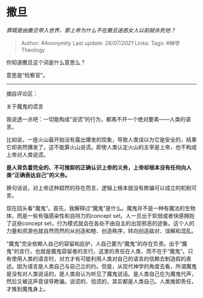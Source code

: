 * 撒旦
  :PROPERTIES:
  :CUSTOM_ID: 撒旦
  :END:

/罪既是由撒旦带入世界，那上帝为什么不在撒旦迷惑女人以前就杀死他？/

#+BEGIN_QUOTE
  Author: #Anonymity Last update: /26/07/2021/ Links: Tags:
  #神学Theology
#+END_QUOTE

你知道撒旦这个词是什么意思么？

意思是“检察官”。

--------------

摘自评论区：

关于魔鬼的谎言

我说透一点吧：一切能构成“说谎”的行为，都离不开一个绝对要素------人类的语言。

比如说，一座火山最开始没有露出爆发的现象，导致人类误以为它是安全的，结果它却突然爆发了，这不能算火山说谎。即使人类认定火山的主宰是上帝，也不构成上帝对人类说谎。

*是人背负着完全的、不可推卸的正确认识上帝的义务，上帝却根本没有任何向人类“正确表达自己”的义务。*

换句话说，对上帝这种超然的存在而言，逻辑上根本就没有欺骗可以成立的机制可言。

现在回头看“魔鬼”。首先，我解释过“魔鬼”是什么。魔鬼并不是一种有魔法的生物体，而是一些有强感染性和自持力的concept
set。人一旦出于软弱或者快感拥抱了这些concept
set，行为模式就会在各处不由自主的出现邪恶的迹象。这个人的力量和资源也就自然而然的从创造和睦、创造秩序，转向创造敌对、误解和混乱。

“魔鬼”完全依赖人自己的容留和庇护，人自己要为“魔鬼”的存在负责。出于“魔鬼”的言行，也就是魔鬼容留者的言行。这里的责任在人类，而不在于“魔鬼”。只有使用人类的语言时，对方才有可能利用人类对自己的语言的信赖去制造假的表述。因为语言是人类自己与自己立的约。但是，从现代神学的角度去看，所谓魔鬼是没有对人类说话的，是人类自认为听见了魔鬼说话。是人类自己在为魔鬼代声，然后又被这声音误导欺骗。说谎的、信谎的，其实都是人类自己。人类推卸责任，才推到魔鬼身上。
